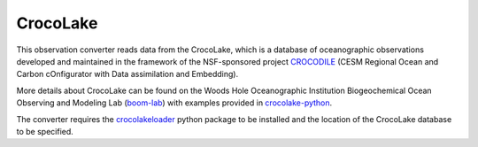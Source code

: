CrocoLake 
=========

This observation converter reads data from the CrocoLake, which is a database of oceanographic
observations developed and maintained in the framework of the NSF-sponsored project
`CROCODILE <https://github.com/CROCODILE-CESM>`__ (CESM Regional Ocean and Carbon 
cOnfigurator with Data assimilation and Embedding).

More details about CrocoLake can be found on the Woods Hole Oceanographic Institution 
Biogeochemical Ocean Observing and Modeling Lab (`boom-lab <https://github.com/boom-lab>`__)
with examples provided in `crocolake-python <https://github.com/boom-lab/crocolake-python>`__.

The converter requires the `crocolakeloader <https://github.com/boom-lab/crocolakeloader>`__ 
python package to be installed and the location of the CrocoLake database to be specified.